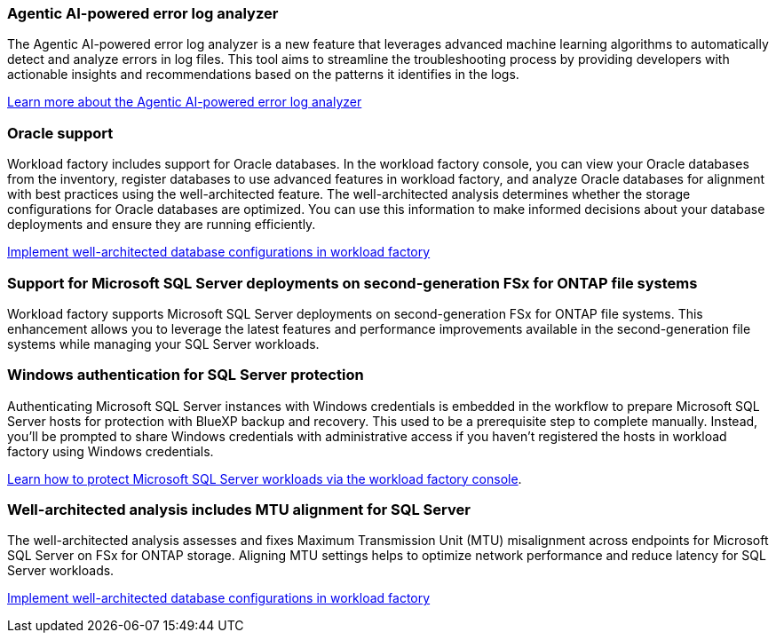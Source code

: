 === Agentic AI-powered error log analyzer

The Agentic AI-powered error log analyzer is a new feature that leverages advanced machine learning algorithms to automatically detect and analyze errors in log files. This tool aims to streamline the troubleshooting process by providing developers with actionable insights and recommendations based on the patterns it identifies in the logs.

link:https://docs.netapp.com/us-en/workload-databases/analyze-error-logs.html[Learn more about the Agentic AI-powered error log analyzer]

=== Oracle support

Workload factory includes support for Oracle databases. In the workload factory console, you can view your Oracle databases from the inventory, register databases to use advanced features in workload factory, and analyze Oracle databases for alignment with best practices using the well-architected feature. The well-architected analysis determines whether the storage configurations for Oracle databases are optimized. You can use this information to make informed decisions about your database deployments and ensure they are running efficiently. 

link:https://docs.netapp.com/us-en/workload-databases/optimize-configurations.html[Implement well-architected database configurations in workload factory]

=== Support for Microsoft SQL Server deployments on second-generation FSx for ONTAP file systems

Workload factory supports Microsoft SQL Server deployments on second-generation FSx for ONTAP file systems. This enhancement allows you to leverage the latest features and performance improvements available in the second-generation file systems while managing your SQL Server workloads.

=== Windows authentication for SQL Server protection
Authenticating Microsoft SQL Server instances with Windows credentials is embedded in the workflow to prepare Microsoft SQL Server hosts for protection with BlueXP backup and recovery. This used to be a prerequisite step to complete manually. Instead, you'll be prompted to share Windows credentials with administrative access if you haven't registered the hosts in workload factory using Windows credentials.

link:https://docs.netapp.com/us-en/workload-databases/protect-sql-server.html[Learn how to protect Microsoft SQL Server workloads via the workload factory console]. 

=== Well-architected analysis includes MTU alignment for SQL Server

The well-architected analysis assesses and fixes Maximum Transmission Unit (MTU) misalignment across endpoints for Microsoft SQL Server on FSx for ONTAP storage. Aligning MTU settings helps to optimize network performance and reduce latency for SQL Server workloads.

link:https://docs.netapp.com/us-en/workload-databases/optimize-configurations.html[Implement well-architected database configurations in workload factory]